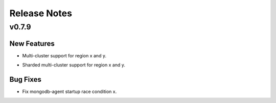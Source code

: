 =============
Release Notes
=============

.. _Release Notes_v0.7.9:

v0.7.9
======

.. _Release Notes_v0.7.9_New Features:

New Features
------------

.. releasenotes/notes/feature-1-f72de6a1d622cafa.yaml @ b'65bf7cc32960959fff23dbf1adafbbd8c646d4db'

- Multi-cluster support for region x and y.

.. releasenotes/notes/feature-2-8fdc6e1e235db0c8.yaml @ b'c57915d2c9b3a8be6ae33da06687a0c19c0871ff'

- Sharded multi-cluster support for region x and y.


.. _Release Notes_v0.7.9_Bug Fixes:

Bug Fixes
---------

.. releasenotes/notes/fix-1-b05ed2f793c99359.yaml @ b'3fff00f68e0a3387a9013c94427e88a2d67628e1'

- Fix mongodb-agent startup race condition x.

